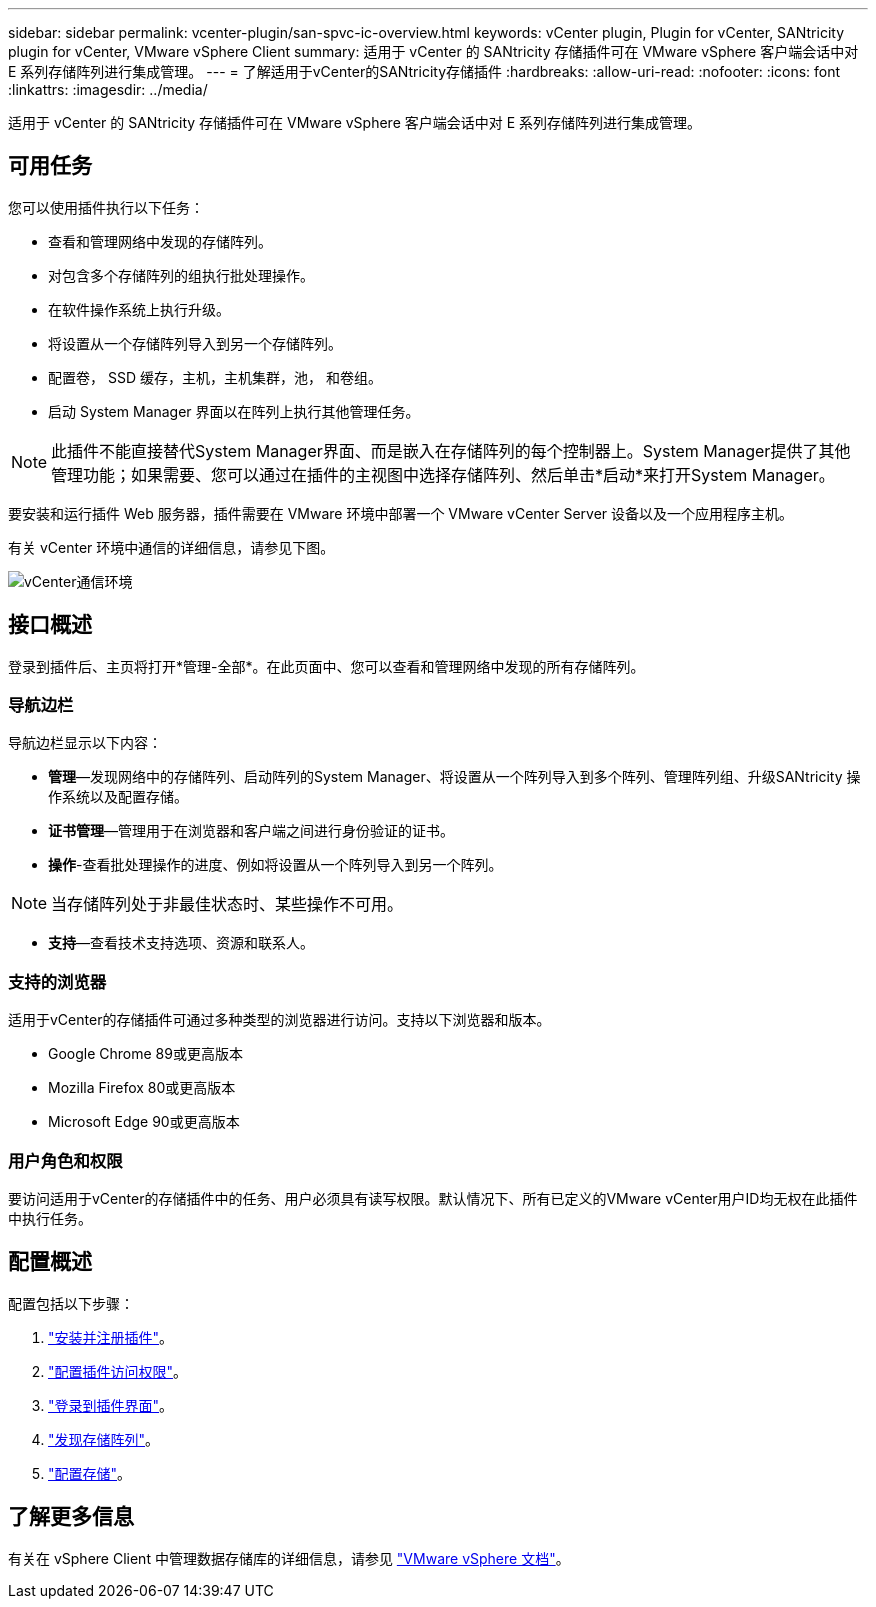 ---
sidebar: sidebar 
permalink: vcenter-plugin/san-spvc-ic-overview.html 
keywords: vCenter plugin, Plugin for vCenter, SANtricity plugin for vCenter, VMware vSphere Client 
summary: 适用于 vCenter 的 SANtricity 存储插件可在 VMware vSphere 客户端会话中对 E 系列存储阵列进行集成管理。 
---
= 了解适用于vCenter的SANtricity存储插件
:hardbreaks:
:allow-uri-read: 
:nofooter: 
:icons: font
:linkattrs: 
:imagesdir: ../media/


[role="lead"]
适用于 vCenter 的 SANtricity 存储插件可在 VMware vSphere 客户端会话中对 E 系列存储阵列进行集成管理。



== 可用任务

您可以使用插件执行以下任务：

* 查看和管理网络中发现的存储阵列。
* 对包含多个存储阵列的组执行批处理操作。
* 在软件操作系统上执行升级。
* 将设置从一个存储阵列导入到另一个存储阵列。
* 配置卷， SSD 缓存，主机，主机集群，池， 和卷组。
* 启动 System Manager 界面以在阵列上执行其他管理任务。



NOTE: 此插件不能直接替代System Manager界面、而是嵌入在存储阵列的每个控制器上。System Manager提供了其他管理功能；如果需要、您可以通过在插件的主视图中选择存储阵列、然后单击*启动*来打开System Manager。

要安装和运行插件 Web 服务器，插件需要在 VMware 环境中部署一个 VMware vCenter Server 设备以及一个应用程序主机。

有关 vCenter 环境中通信的详细信息，请参见下图。

image:../media/vcenter_communication2.png["vCenter通信环境"]



== 接口概述

登录到插件后、主页将打开*管理-全部*。在此页面中、您可以查看和管理网络中发现的所有存储阵列。



=== 导航边栏

导航边栏显示以下内容：

* *管理*—发现网络中的存储阵列、启动阵列的System Manager、将设置从一个阵列导入到多个阵列、管理阵列组、升级SANtricity 操作系统以及配置存储。
* *证书管理*—管理用于在浏览器和客户端之间进行身份验证的证书。
* *操作*-查看批处理操作的进度、例如将设置从一个阵列导入到另一个阵列。



NOTE: 当存储阵列处于非最佳状态时、某些操作不可用。

* *支持*—查看技术支持选项、资源和联系人。




=== 支持的浏览器

适用于vCenter的存储插件可通过多种类型的浏览器进行访问。支持以下浏览器和版本。

* Google Chrome 89或更高版本
* Mozilla Firefox 80或更高版本
* Microsoft Edge 90或更高版本




=== 用户角色和权限

要访问适用于vCenter的存储插件中的任务、用户必须具有读写权限。默认情况下、所有已定义的VMware vCenter用户ID均无权在此插件中执行任务。



== 配置概述

配置包括以下步骤：

. link:san-spvc-ic-installation.html["安装并注册插件"]。
. link:san-spvc-ic-user-access.html["配置插件访问权限"]。
. link:san-spvc-ic-login-and-navigation.html["登录到插件界面"]。
. link:san-spvc-ic-storage-array-discovery.html["发现存储阵列"]。
. link:san-spvc-ic-storage-provisioning.html["配置存储"]。




== 了解更多信息

有关在 vSphere Client 中管理数据存储库的详细信息，请参见 https://docs.vmware.com/en/VMware-vSphere/index.html["VMware vSphere 文档"^]。
